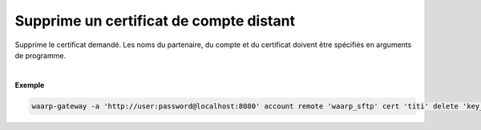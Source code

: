 ========================================
Supprime un certificat de compte distant
========================================

.. program:: waarp-gateway account remote cert delete

.. describe:: waarp-gateway account remote <PARTNER> cert <LOGIN> delete <CERT>

Supprime le certificat demandé. Les noms du partenaire, du compte et du certificat
doivent être spécifiés en arguments de programme.

|

**Exemple**

.. code-block:: shell

   waarp-gateway -a 'http://user:password@localhost:8080' account remote 'waarp_sftp' cert 'titi' delete 'key_titi'
